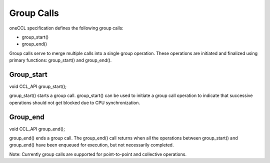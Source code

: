 .. SPDX-FileCopyrightText: 2019-2020 Intel Corporation
..
.. SPDX-License-Identifier: CC-BY-4.0

============
Group Calls
============

oneCCL specification defines the following group calls: 

* group_start() 
* group_end() 


Group calls serve to merge multiple calls into a single group operation. These operations are initiated and finalized using primary functions: group_start() and group_end(). 

Group_start 
***********

void CCL_API group_start(); 

group_start() starts a group call. group_start() can be used to initiate a group call operation to indicate that successive operations should not get blocked due to CPU synchronization.  

Group_end 
*********

void CCL_API group_end(); 

group_end() ends a group call. The group_end() call returns when all the operations between group_start() and group_end() have been enqueued for execution, but not necessarily completed. 


Note: Currently group calls are supported for point-to-point and collective operations.  

